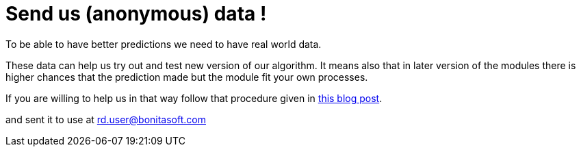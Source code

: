 = Send us (anonymous) data !

To be able to have better predictions we need to have real world data.

These data can help us try out and test new version of our algorithm. It means also that in later version of the modules there is higher chances that the prediction made but the module fit your own processes.

If you are willing to help us in that way follow that procedure given in https://community.bonitasoft.com/blog/data-science-applied-bpm[this blog post].

and sent it to use at link:mailto:rd.user@bonitasoft.com[rd.user@bonitasoft.com]
